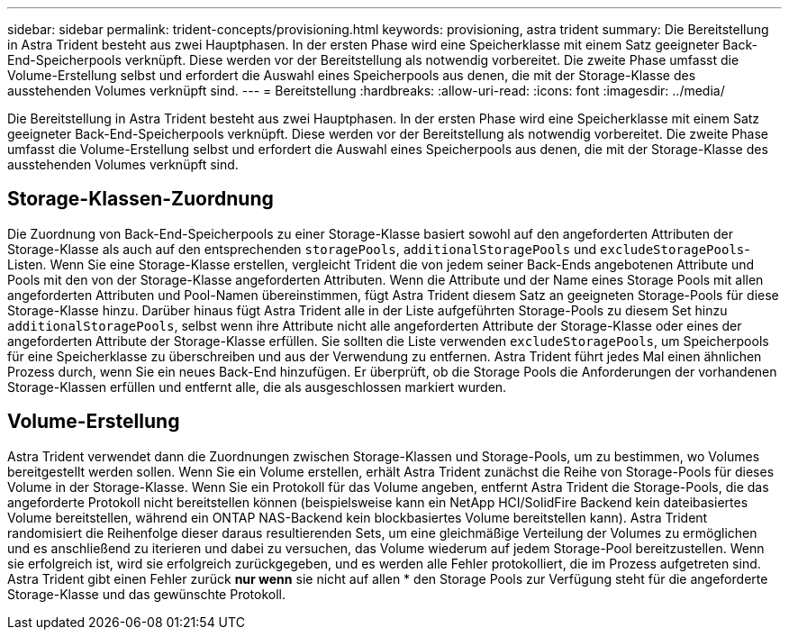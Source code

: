---
sidebar: sidebar 
permalink: trident-concepts/provisioning.html 
keywords: provisioning, astra trident 
summary: Die Bereitstellung in Astra Trident besteht aus zwei Hauptphasen. In der ersten Phase wird eine Speicherklasse mit einem Satz geeigneter Back-End-Speicherpools verknüpft. Diese werden vor der Bereitstellung als notwendig vorbereitet. Die zweite Phase umfasst die Volume-Erstellung selbst und erfordert die Auswahl eines Speicherpools aus denen, die mit der Storage-Klasse des ausstehenden Volumes verknüpft sind. 
---
= Bereitstellung
:hardbreaks:
:allow-uri-read: 
:icons: font
:imagesdir: ../media/


[role="lead"]
Die Bereitstellung in Astra Trident besteht aus zwei Hauptphasen. In der ersten Phase wird eine Speicherklasse mit einem Satz geeigneter Back-End-Speicherpools verknüpft. Diese werden vor der Bereitstellung als notwendig vorbereitet. Die zweite Phase umfasst die Volume-Erstellung selbst und erfordert die Auswahl eines Speicherpools aus denen, die mit der Storage-Klasse des ausstehenden Volumes verknüpft sind.



== Storage-Klassen-Zuordnung

Die Zuordnung von Back-End-Speicherpools zu einer Storage-Klasse basiert sowohl auf den angeforderten Attributen der Storage-Klasse als auch auf den entsprechenden `storagePools`, `additionalStoragePools` und `excludeStoragePools`-Listen. Wenn Sie eine Storage-Klasse erstellen, vergleicht Trident die von jedem seiner Back-Ends angebotenen Attribute und Pools mit den von der Storage-Klasse angeforderten Attributen. Wenn die Attribute und der Name eines Storage Pools mit allen angeforderten Attributen und Pool-Namen übereinstimmen, fügt Astra Trident diesem Satz an geeigneten Storage-Pools für diese Storage-Klasse hinzu. Darüber hinaus fügt Astra Trident alle in der Liste aufgeführten Storage-Pools zu diesem Set hinzu `additionalStoragePools`, selbst wenn ihre Attribute nicht alle angeforderten Attribute der Storage-Klasse oder eines der angeforderten Attribute der Storage-Klasse erfüllen. Sie sollten die Liste verwenden `excludeStoragePools`, um Speicherpools für eine Speicherklasse zu überschreiben und aus der Verwendung zu entfernen. Astra Trident führt jedes Mal einen ähnlichen Prozess durch, wenn Sie ein neues Back-End hinzufügen. Er überprüft, ob die Storage Pools die Anforderungen der vorhandenen Storage-Klassen erfüllen und entfernt alle, die als ausgeschlossen markiert wurden.



== Volume-Erstellung

Astra Trident verwendet dann die Zuordnungen zwischen Storage-Klassen und Storage-Pools, um zu bestimmen, wo Volumes bereitgestellt werden sollen. Wenn Sie ein Volume erstellen, erhält Astra Trident zunächst die Reihe von Storage-Pools für dieses Volume in der Storage-Klasse. Wenn Sie ein Protokoll für das Volume angeben, entfernt Astra Trident die Storage-Pools, die das angeforderte Protokoll nicht bereitstellen können (beispielsweise kann ein NetApp HCI/SolidFire Backend kein dateibasiertes Volume bereitstellen, während ein ONTAP NAS-Backend kein blockbasiertes Volume bereitstellen kann). Astra Trident randomisiert die Reihenfolge dieser daraus resultierenden Sets, um eine gleichmäßige Verteilung der Volumes zu ermöglichen und es anschließend zu iterieren und dabei zu versuchen, das Volume wiederum auf jedem Storage-Pool bereitzustellen. Wenn sie erfolgreich ist, wird sie erfolgreich zurückgegeben, und es werden alle Fehler protokolliert, die im Prozess aufgetreten sind. Astra Trident gibt einen Fehler zurück *nur wenn* sie nicht auf allen * den Storage Pools zur Verfügung steht für die angeforderte Storage-Klasse und das gewünschte Protokoll.
